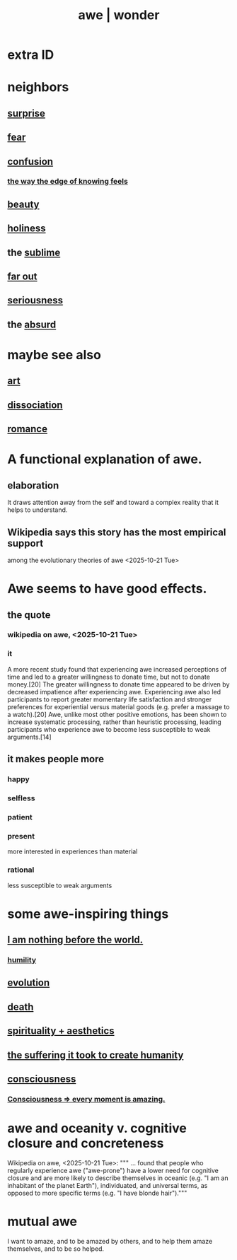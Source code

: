 :PROPERTIES:
:ID:       b745d109-6d7f-4638-beab-97bd26c8a936
:ROAM_ALIASES: awe wonder amazement
:END:
#+title: awe | wonder
* extra ID
:PROPERTIES:
:ID:       792aec5d-797b-4ff7-bc48-ea814d22c4a1
:END:
* neighbors
** [[https://github.com/JeffreyBenjaminBrown/public_notes_with_github-navigable_links/blob/master/surprise.org][surprise]]
** [[https://github.com/JeffreyBenjaminBrown/public_notes_with_github-navigable_links/blob/master/fear.org][fear]]
** [[https://github.com/JeffreyBenjaminBrown/public_notes_with_github-navigable_links/blob/master/blindness.org][confusion]]
*** [[https://github.com/JeffreyBenjaminBrown/public_notes_with_github-navigable_links/blob/master/logic.org#the-way-the-edge-of-knowing-feels][the way the edge of knowing feels]]
** [[https://github.com/JeffreyBenjaminBrown/public_notes_with_github-navigable_links/blob/master/beautiful_things.org][beauty]]
** [[https://github.com/JeffreyBenjaminBrown/public_notes_with_github-navigable_links/blob/master/sanctity_purity_innocence.org#another-id][holiness]]
** the [[https://github.com/JeffreyBenjaminBrown/public_notes_with_github-navigable_links/blob/master/sublime.org][sublime]]
** [[https://github.com/JeffreyBenjaminBrown/public_notes_with_github-navigable_links/blob/master/far_out.org][far out]]
** [[https://github.com/JeffreyBenjaminBrown/public_notes_with_github-navigable_links/blob/master/seriousness.org][seriousness]]
** the [[https://github.com/JeffreyBenjaminBrown/public_notes_with_github-navigable_links/blob/master/absurd.org][absurd]]
* maybe see also
** [[https://github.com/JeffreyBenjaminBrown/public_notes_with_github-navigable_links/blob/master/art.org][art]]
** [[https://github.com/JeffreyBenjaminBrown/public_notes_with_github-navigable_links/blob/master/dissociation.org][dissociation]]
** [[https://github.com/JeffreyBenjaminBrown/public_notes_with_github-navigable_links/blob/master/romance.org][romance]]
* A functional explanation of awe.
** elaboration
   It draws attention away from the self
   and toward a complex reality
     that it helps to understand.
** Wikipedia says this story has the most empirical support
   among the evolutionary theories of awe
   <2025-10-21 Tue>
* Awe seems to have good effects.
** the quote
*** wikipedia on awe, <2025-10-21 Tue>
*** it
    A more recent study found that experiencing awe increased perceptions of time and led to a greater willingness to donate time, but not to donate money.[20] The greater willingness to donate time appeared to be driven by decreased impatience after experiencing awe. Experiencing awe also led participants to report greater momentary life satisfaction and stronger preferences for experiential versus material goods (e.g. prefer a massage to a watch).[20] Awe, unlike most other positive emotions, has been shown to increase systematic processing, rather than heuristic processing, leading participants who experience awe to become less susceptible to weak arguments.[14]
** it makes people more
*** happy
*** selfless
*** patient
*** present
    more interested in experiences than material
*** rational
    less susceptible to weak arguments
* some awe-inspiring things
** [[https://github.com/JeffreyBenjaminBrown/public_notes_with_github-navigable_links/blob/master/i_am_nothing_before_the_world.org][I am nothing before the world.]]
*** [[https://github.com/JeffreyBenjaminBrown/public_notes_with_github-navigable_links/blob/master/humility.org][humility]]
** [[https://github.com/JeffreyBenjaminBrown/public_notes_with_github-navigable_links/blob/master/evolution.org][evolution]]
** [[https://github.com/JeffreyBenjaminBrown/public_notes_with_github-navigable_links/blob/master/death.org][death]]
** [[https://github.com/JeffreyBenjaminBrown/public_notes_with_github-navigable_links/blob/master/aesthetics_can_evoke_spirituality.org][spirituality + aesthetics]]
** [[https://github.com/JeffreyBenjaminBrown/public_notes_with_github-navigable_links/blob/master/the_quantity_of_suffering_it_took_to_generate_the_human_species_is_incomprehensible.org][the suffering it took to create humanity]]
** [[https://github.com/JeffreyBenjaminBrown/public_notes_with_github-navigable_links/blob/master/consciousness.org][consciousness]]
*** [[https://github.com/JeffreyBenjaminBrown/public_notes_with_github-navigable_links/blob/master/every_moment_is_amazing.org][Consciousness => every moment is amazing.]]
* awe and oceanity v. cognitive closure and concreteness
  Wikipedia on awe, <2025-10-21 Tue>:
  """ ... found that people who regularly experience awe ("awe-prone") have a lower need for cognitive closure and are more likely to describe themselves in oceanic (e.g. "I am an inhabitant of the planet Earth"), individuated, and universal terms, as opposed to more specific terms (e.g. "I have blonde hair")."""
* mutual awe
:PROPERTIES:
:ID:       b0ee873b-f076-4c7e-a1e1-8aa03bdaee35
:END:
  I want to amaze, and to be amazed by others,
    and to help them amaze themselves,
    and to be so helped.
